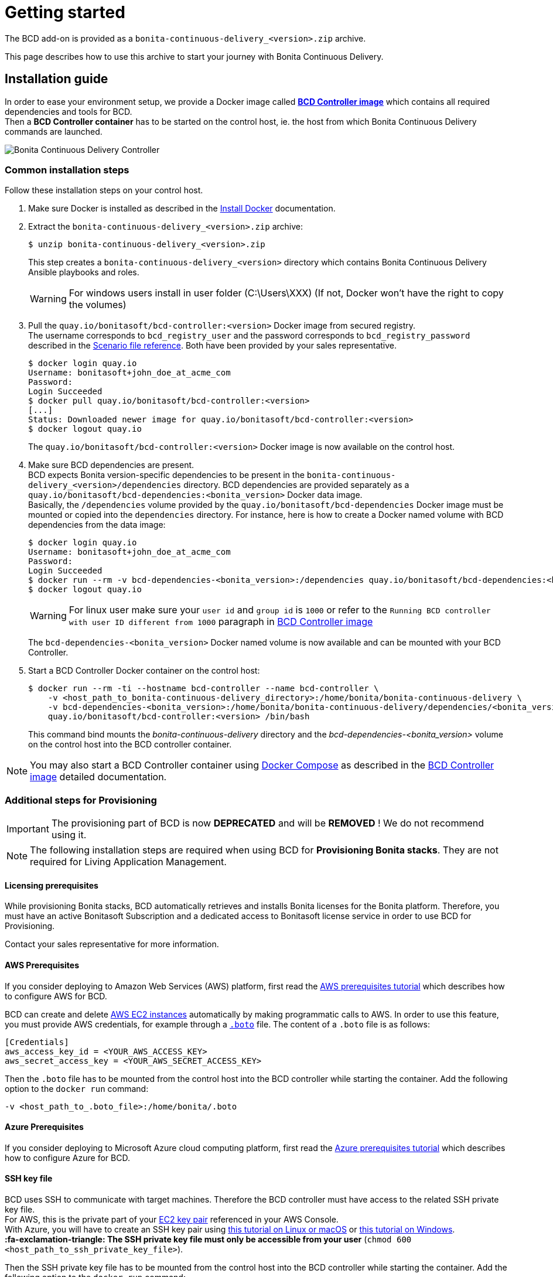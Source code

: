 = Getting started
:description: The BCD add-on is provided as a `bonita-continuous-delivery_<version>.zip` archive.

The BCD add-on is provided as a `bonita-continuous-delivery_<version>.zip` archive.

This page describes how to use this archive to start your journey with Bonita Continuous Delivery.

== Installation guide

In order to ease your environment setup, we provide a Docker image called *xref:bcd_controller.adoc[BCD Controller image]* which contains all required dependencies and tools for BCD. +
Then a *BCD Controller container* has to be started on the control host, ie. the host from which Bonita Continuous Delivery commands are launched.

image::images/bcd_controller.png[Bonita Continuous Delivery Controller]

[#common_installation_steps]
=== Common installation steps

Follow these installation steps on your control host.
++++
<asciinema-player src="_images/images/bcd_getting-started.cast" speed="2" poster="data:text/plain,\e[2;3HGetting started with \e[1;34mBonita Continuous Delivery\u001b[0m controller." theme="monokai" title="Getting started with Bonita Continuous Delivery controller" cols="240" rows="32"></asciinema-player>
++++


. Make sure Docker is installed as described in the https://docs.docker.com/engine/installation/[Install Docker] documentation.
. Extract the `bonita-continuous-delivery_<version>.zip` archive:
+
[source,bash]
----
$ unzip bonita-continuous-delivery_<version>.zip
----
+
This step creates a `bonita-continuous-delivery_<version>` directory which contains Bonita Continuous Delivery Ansible playbooks and roles.
+
[WARNING]
====
For windows users install in user folder (C:\Users\XXX) (If not, Docker won't have the right to copy the volumes)
====
+
. Pull the `quay.io/bonitasoft/bcd-controller:<version>` Docker image from secured registry. +
The username corresponds to `bcd_registry_user` and the password corresponds to `bcd_registry_password` described in the xref:scenarios.adoc[Scenario file reference]. Both have been provided by your sales representative.
+
[source,bash]
----
$ docker login quay.io
Username: bonitasoft+john_doe_at_acme_com
Password:
Login Succeeded
$ docker pull quay.io/bonitasoft/bcd-controller:<version>
[...]
Status: Downloaded newer image for quay.io/bonitasoft/bcd-controller:<version>
$ docker logout quay.io
----
+
The `quay.io/bonitasoft/bcd-controller:<version>` Docker image is now available on the control host.
+
. Make sure BCD dependencies are present. +
BCD expects Bonita version-specific dependencies to be present in the `bonita-continuous-delivery_<version>/dependencies` directory. BCD dependencies are provided separately as a `quay.io/bonitasoft/bcd-dependencies:<bonita_version>` Docker data image. +
Basically, the `/dependencies` volume provided by the `quay.io/bonitasoft/bcd-dependencies` Docker image must be mounted or copied into the `dependencies` directory. For instance, here is how to create a Docker named volume with BCD dependencies from the data image:
+
[source,bash]
----
$ docker login quay.io
Username: bonitasoft+john_doe_at_acme_com
Password:
Login Succeeded
$ docker run --rm -v bcd-dependencies-<bonita_version>:/dependencies quay.io/bonitasoft/bcd-dependencies:<bonita_version>
$ docker logout quay.io
----
+
[WARNING]
====
For linux user make sure your `user id` and `group id` is `1000` or refer to the `Running BCD controller with user ID different from 1000` paragraph in xref:bcd_controller.adoc[BCD Controller image]
====
+
The `bcd-dependencies-<bonita_version>` Docker named volume is now available and can be mounted with your BCD Controller.
+
. Start a BCD Controller Docker container on the control host:
+
[source,bash]
----
$ docker run --rm -ti --hostname bcd-controller --name bcd-controller \
    -v <host_path_to_bonita-continuous-delivery_directory>:/home/bonita/bonita-continuous-delivery \
    -v bcd-dependencies-<bonita_version>:/home/bonita/bonita-continuous-delivery/dependencies/<bonita_version> \
    quay.io/bonitasoft/bcd-controller:<version> /bin/bash
----
+
This command bind mounts the _bonita-continuous-delivery_ directory and the _bcd-dependencies-<bonita_version>_ volume on the control host into the BCD controller container.

[NOTE]
====
You may also start a BCD Controller container using https://docs.docker.com/compose/[Docker Compose] as described in the xref:bcd_controller.adoc[BCD Controller image] detailed documentation.
====

=== Additional steps for Provisioning

[IMPORTANT]
====
The provisioning part of BCD is now **DEPRECATED** and will be **REMOVED** ! We do not recommend using it.
====

[NOTE]
====
The following installation steps are required when using BCD for *Provisioning Bonita stacks*. They are not required for Living Application Management.
====

==== Licensing prerequisites

While provisioning Bonita stacks, BCD automatically retrieves and installs Bonita licenses for the Bonita platform. Therefore, you must have an active Bonitasoft Subscription and a dedicated access to Bonitasoft license service in order to use BCD for Provisioning.

Contact your sales representative for more information.

==== AWS Prerequisites

If you consider deploying to Amazon Web Services (AWS) platform, first read the xref:aws_prerequisites.adoc[AWS prerequisites tutorial] which describes how to configure AWS for BCD.

BCD can create and delete https://aws.amazon.com/ec2/[AWS EC2 instances] automatically by making programmatic calls to AWS. In order to use this feature, you must provide AWS credentials, for example through a https://boto.readthedocs.io/en/latest/boto_config_tut.html[`.boto`] file. The content of a `.boto` file is as follows:

[source,ini]
----
[Credentials]
aws_access_key_id = <YOUR_AWS_ACCESS_KEY>
aws_secret_access_key = <YOUR_AWS_SECRET_ACCESS_KEY>
----

Then the `.boto` file has to be mounted from the control host into the BCD controller while starting the container. Add the following option to the `docker run` command:

[source,bash]
----
-v <host_path_to_.boto_file>:/home/bonita/.boto
----

==== Azure Prerequisites

If you consider deploying to Microsoft Azure cloud computing platform, first read the xref:azure-prerequisites.adoc[Azure prerequisites tutorial] which describes how to configure Azure for BCD.

==== SSH key file

BCD uses SSH to communicate with target machines. Therefore the BCD controller must have access to the related SSH private key file. +
For AWS, this is the private part of your http://docs.aws.amazon.com/AWSEC2/latest/UserGuide/ec2-key-pairs.html[EC2 key pair] referenced in your AWS Console. +
With Azure, you will have to create an SSH key pair using https://docs.microsoft.com/en-us/azure/virtual-machines/linux/mac-create-ssh-keys[this tutorial on Linux or macOS] or https://docs.microsoft.com/en-us/azure/virtual-machines/linux/ssh-from-windows[this tutorial on Windows]. +
*:fa-exclamation-triangle: The SSH private key file must only be accessible from your user* (`chmod 600 <host_path_to_ssh_private_key_file>`).

Then the SSH private key file has to be mounted from the control host into the BCD controller while starting the container. Add the following option to the `docker run` command:

[source,bash]
----
-v <host_path_to_ssh_private_key_file>:/home/bonita/.ssh/<ssh_private_key>
----

== Complete installation example

Here is a complete example of how to install the BCD Controller Docker image.

WARNING: This example uses _fake_ AWS credentials and SSH private key... :-)

Assuming you have a `bonita-continuous-delivery_3.4.2.zip` archive in your `$HOME` directory:

[source,bash]
----
$ cd $HOME
$ unzip bonita-continuous-delivery_3.4.2.zip
[...]

$ docker login quay.io
Username: bonitasoft+john_doe_at_acme_com
Password:
Login Succeeded
$ docker pull quay.io/bonitasoft/bcd-controller:3.4.2
[...]
Status: Downloaded newer image for quay.io/bonitasoft/bcd-controller:3.4.2

$ cd $HOME/bonita-continuous-delivery_3.4.2/dependencies

$ docker run --rm -v bcd-dependencies-7.12.2:/dependencies quay.io/bonitasoft/bcd-dependencies:7.12.2
[...]

$ docker logout quay.io
----

The next steps of this example are required when using BCD to provision a Bonita stack on AWS.

[source,bash]
----
$ cat ~/.boto
[Credentials]
aws_access_key_id = AKO9PHAI7YOSHAEMOHS6
aws_secret_access_key = aicheeChe8Koh4aeSh3quum4tah8cohku3Hi8Eir

$ ls -n ~/.ssh/bonita_us-west-2.pem
-rw------- 1 1000 1000 1692 jul. 6 11:36 ~/.ssh/bonita_us-west-2.pem
----

Finally here is a sample command to start a BCD controller container:

[source,bash]
----
$ docker run --rm -ti --hostname bcd-controller --name bcd-controller \
        -v ~/bonita-continuous-delivery_3.4.2:/home/bonita/bonita-continuous-delivery \
        -v bcd-dependencies-7.12.2:/home/bonita/bonita-continuous-delivery/dependencies/7.12.2 \
        -v ~/.boto:/home/bonita/.boto \
        -v ~/.ssh/bonita_us-west-2.pem:/home/bonita/.ssh/bonita_us-west-2.pem \
        bonitasoft/bcd-controller /bin/bash
bonita@bcd-controller:~$
bonita@bcd-controller:~$ cd bonita-continuous-delivery
bonita@bcd-controller:~/bonita-continuous-delivery$
----

== Using Bonita Continuous Delivery add-on

[WARNING]
====

At this stage of the _Getting started_ guide, you should have a BCD controller container up and running.
====

=== Command Line Interface

From your BCD controller container, you can now run the `bcd` command to manage your Bonita stack and Living Application.

You can call `bcd` with the `--help` option to get available options and commands as follows:

[source,bash]
----
bonita@bcd-controller:~/bonita-continuous-delivery$ bcd --help
Usage: bcd [OPTIONS] COMMAND [ARGS]...

  Bonita Continuous Delivery CLI.

Options:
  -v, --verbose          Enable Ansible verbose mode
  -y, --yes              Execute action without confirmation prompt
  --nocolor              Turn output colorization off
  -s, --scenario PATH    YAML scenario file path - Optional if `BCD_SCENARIO`
                         environment variable is defined.
  -e, --extra-vars TEXT  Extra vars for Ansible (multiple) - Variables are
                         passed using the key=value syntax.
  -h, --help             Show this help message
  --version              Show the version and exit.

Commands:
  livingapp  Manage Bonita Living Application
  stack      Manage Bonita stack (infrastructure)
  version    Show BCD version information
----

[NOTE]
====

Read the *xref:bcd_cli.adoc[BCD Command-line interface]* page for further information about the BCD CLI usage.
====

=== Scenarios

BCD requires a YAML configuration file called *Scenario* which describes your infrastructure and the Bonita stack to deploy.

Example scenario files are provided in the *scenarios* directory, including:

* *uswest_performance.yml.EXAMPLE* - a scenario for both stack and living application management with AWS provisioning
* *azure_northEurope.yml.EXAMPLE* - a scenario for both stack and living application management with Azure provisioning
* *build_and_deploy.yml.EXAMPLE* - a scenario for living application management only
* *manage_licenses.yml.EXAMPLE* - a scenario for license management only

Use these examples to customize your scenario and save it with a `.yml` file extension.

[NOTE]
====

Read the *xref:scenarios.adoc[BCD Scenario reference]* page for a comprehensive description of scenario variables.
====
